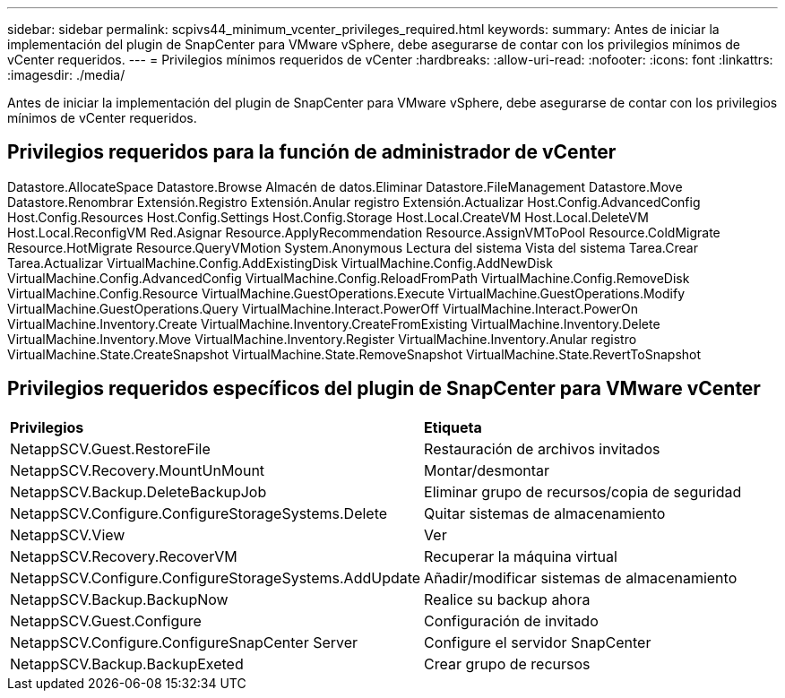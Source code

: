 ---
sidebar: sidebar 
permalink: scpivs44_minimum_vcenter_privileges_required.html 
keywords:  
summary: Antes de iniciar la implementación del plugin de SnapCenter para VMware vSphere, debe asegurarse de contar con los privilegios mínimos de vCenter requeridos. 
---
= Privilegios mínimos requeridos de vCenter
:hardbreaks:
:allow-uri-read: 
:nofooter: 
:icons: font
:linkattrs: 
:imagesdir: ./media/


[role="lead"]
Antes de iniciar la implementación del plugin de SnapCenter para VMware vSphere, debe asegurarse de contar con los privilegios mínimos de vCenter requeridos.



== Privilegios requeridos para la función de administrador de vCenter

Datastore.AllocateSpace
Datastore.Browse
Almacén de datos.Eliminar
Datastore.FileManagement
Datastore.Move
Datastore.Renombrar
Extensión.Registro
Extensión.Anular registro
Extensión.Actualizar
Host.Config.AdvancedConfig
Host.Config.Resources
Host.Config.Settings
Host.Config.Storage
Host.Local.CreateVM
Host.Local.DeleteVM
Host.Local.ReconfigVM
Red.Asignar
Resource.ApplyRecommendation
Resource.AssignVMToPool
Resource.ColdMigrate
Resource.HotMigrate
Resource.QueryVMotion
System.Anonymous
Lectura del sistema
Vista del sistema
Tarea.Crear
Tarea.Actualizar
VirtualMachine.Config.AddExistingDisk
VirtualMachine.Config.AddNewDisk
VirtualMachine.Config.AdvancedConfig
VirtualMachine.Config.ReloadFromPath
VirtualMachine.Config.RemoveDisk
VirtualMachine.Config.Resource
VirtualMachine.GuestOperations.Execute
VirtualMachine.GuestOperations.Modify
VirtualMachine.GuestOperations.Query
VirtualMachine.Interact.PowerOff
VirtualMachine.Interact.PowerOn
VirtualMachine.Inventory.Create
VirtualMachine.Inventory.CreateFromExisting
VirtualMachine.Inventory.Delete
VirtualMachine.Inventory.Move
VirtualMachine.Inventory.Register
VirtualMachine.Inventory.Anular registro
VirtualMachine.State.CreateSnapshot
VirtualMachine.State.RemoveSnapshot
VirtualMachine.State.RevertToSnapshot



== Privilegios requeridos específicos del plugin de SnapCenter para VMware vCenter

|===


| *Privilegios* | *Etiqueta* 


| NetappSCV.Guest.RestoreFile | Restauración de archivos invitados 


| NetappSCV.Recovery.MountUnMount | Montar/desmontar 


| NetappSCV.Backup.DeleteBackupJob | Eliminar grupo de recursos/copia de seguridad 


| NetappSCV.Configure.ConfigureStorageSystems.Delete | Quitar sistemas de almacenamiento 


| NetappSCV.View | Ver 


| NetappSCV.Recovery.RecoverVM | Recuperar la máquina virtual 


| NetappSCV.Configure.ConfigureStorageSystems.AddUpdate | Añadir/modificar sistemas de almacenamiento 


| NetappSCV.Backup.BackupNow | Realice su backup ahora 


| NetappSCV.Guest.Configure | Configuración de invitado 


| NetappSCV.Configure.ConfigureSnapCenter Server | Configure el servidor SnapCenter 


| NetappSCV.Backup.BackupExeted | Crear grupo de recursos 
|===